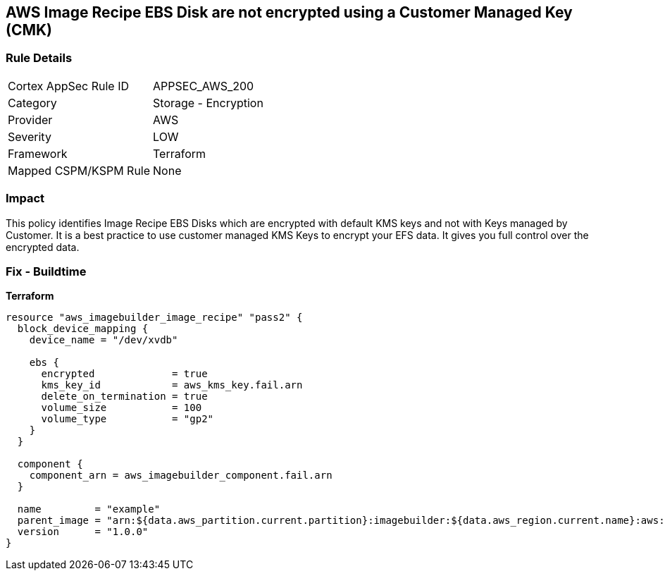 == AWS Image Recipe EBS Disk are not encrypted using a Customer Managed Key (CMK)


=== Rule Details

[cols="1,2"]
|===
|Cortex AppSec Rule ID |APPSEC_AWS_200
|Category |Storage - Encryption
|Provider |AWS
|Severity |LOW
|Framework |Terraform
|Mapped CSPM/KSPM Rule |None
|===


=== Impact
This policy identifies Image Recipe EBS Disks which are encrypted with default KMS keys and not with Keys managed by Customer.
It is a best practice to use customer managed KMS Keys to encrypt your EFS data.
It gives you full control over the encrypted data.

//=== Fix - Runtime
//TBA

=== Fix - Buildtime


*Terraform* 




[source,go]
----
resource "aws_imagebuilder_image_recipe" "pass2" {
  block_device_mapping {
    device_name = "/dev/xvdb"

    ebs {
      encrypted             = true
      kms_key_id            = aws_kms_key.fail.arn
      delete_on_termination = true
      volume_size           = 100
      volume_type           = "gp2"
    }
  }

  component {
    component_arn = aws_imagebuilder_component.fail.arn
  }

  name         = "example"
  parent_image = "arn:${data.aws_partition.current.partition}:imagebuilder:${data.aws_region.current.name}:aws:image/amazon-linux-2-x86/x.x.x"
  version      = "1.0.0"
}
----
